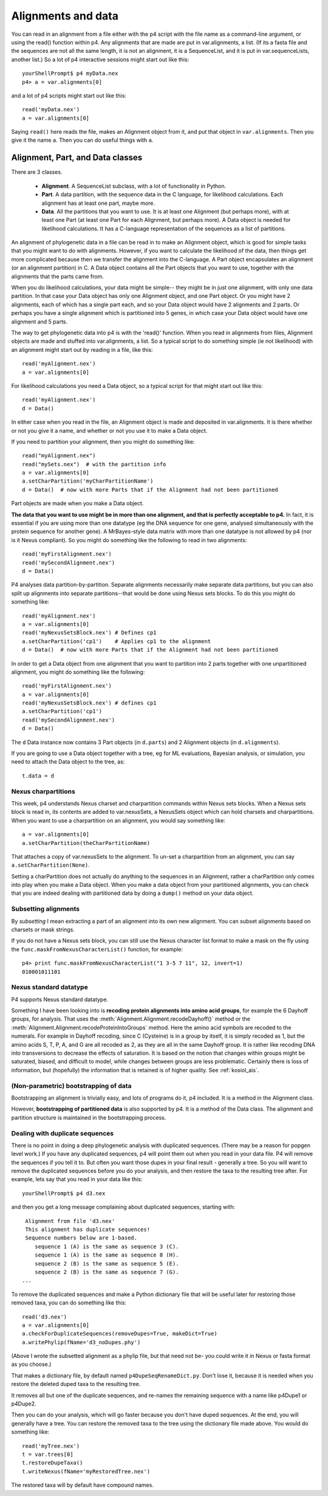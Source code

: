 ===================
Alignments and data
===================

You can read in an alignment from a file either with the p4 script with
the file name as a command-line argument, or using the read() function
within p4.  Any alignments that are made are put in var.alignments, a
list.  (If its a fasta file and the sequences are not all the same
length, it is not an alignment, it is a SequenceList, and it is put in
var.sequenceLists, another list.)  So a lot of p4 interactive sessions
might start out like this::

     yourShellPrompt$ p4 myData.nex
     p4> a = var.alignments[0]

and a lot of p4 scripts might start out like this::

     read('myData.nex')
     a = var.alignments[0]

Saying ``read()`` here reads the file, makes an Alignment object from
it, and put that object in ``var.alignments``.  Then you give it the
name ``a``.  Then you can do useful things with ``a``.



Alignment, Part, and Data classes
=================================

There are 3 classes.

   - **Alignment**.  A SequenceList subclass, with a lot of functionality
     in Python.

   - **Part**.  A data partition, with the sequence data in the C language, for
     likelihood calculations.  Each alignment has at least one part,
     maybe more.

   - **Data**.  All the partitions that you want to use.  It is at
     least one Alignment (but perhaps more), with at least one Part
     (at least one Part for each Alignment, but perhaps more).  A Data object is
     needed for likelihood calculations.  It has a C-language
     representation of the sequences as a list of partitions.


An alignment of phylogenetic data in a file can be read in to make an
Alignment object, which is good for simple tasks that you might want to
do with alignments.  However, if you want to calculate the likelihood of
the data, then things get more complicated because then we transfer the
alignment into the C-language.  A Part object encapsulates an alignment
(or an alignment partition) in C.  A Data object contains all the Part
objects that you want to use, together with the alignments that the
parts came from.

When you do likelihood calculations, your data might be simple-- they
might be in just one alignment, with only one data partition.  In that
case your Data object has only one Alignment object, and one Part
object.  Or you might have 2 alignments, each of which has a single part
each, and so your Data object would have 2 alignments and 2 parts.  Or
perhaps you have a single alignment which is partitioned into 5 genes,
in which case your Data object would have one alignment and 5 parts.

The way to get phylogenetic data into p4 is with the 'read()' function.
When you read in alignments from files, Alignment
objects are made and stuffed into var.alignments, a list.  So a typical
script to do something simple (ie not likelihood) with an alignment
might start out by reading in a file, like this::

     read('myAlignment.nex')
     a = var.alignments[0]

For likelihood calculations you need a Data object, so a typical script
for that might start out like this::

     read('myAlignment.nex')
     d = Data()

In either case when you read in the file, an Alignment object is made
and deposited in var.alignments.  It is there whether or not you give it
a name, and whether or not you use it to make a Data object.

If you need to partition your alignment, then you might do something
like::

    read("myAlignment.nex")
    read("mySets.nex")  # with the partition info
    a = var.alignments[0]
    a.setCharPartition('myCharPartitionName')
    d = Data()  # now with more Parts that if the Alignment had not been partitioned

Part objects are made when you make a Data object.

**The data that you want to use might be in more than one alignment, and
that is perfectly acceptable to p4.**  In fact, it is essential if you
are using more than one datatype (eg the DNA sequence for one gene,
analysed simultaneously with the protein sequence for another gene).  A
MrBayes-style data matrix with more than one datatype is not allowed by
p4 (nor is it Nexus compliant).  So you might do something like the
following to read in two alignments::

    read('myFirstAlignment.nex')
    read('mySecondAlignment.nex')
    d = Data()

P4 analyses data partition-by-partition.  Separate alignments
necessarily make separate data partitions, but you can also split up
alignments into separate partitions--that would be done using Nexus
sets blocks.  To do this you might do something like::

    read('myAlignment.nex')
    a = var.alignments[0]
    read('myNexusSetsBlock.nex') # Defines cp1
    a.setCharPartition('cp1')    # Applies cp1 to the alignment
    d = Data()  # now with more Parts that if the Alignment had not been partitioned

In order to get a Data object from one alignment that you want to
partition into 2 parts together with one unpartitioned alignment, you
might do something like the following::

    read('myFirstAlignment.nex')
    a = var.alignments[0]
    read('myNexusSetsBlock.nex') # defines cp1
    a.setCharPartition('cp1')
    read('mySecondAlignment.nex')
    d = Data()

The ``d`` Data instance now contains 3 Part objects (in ``d.parts``) and 2
Alignment objects (in ``d.alignments``).

If you are going to use a Data object together with a tree, eg for ML
evaluations, Bayesian analysis, or simulation, you need to attach the
Data object to the tree, as::

     t.data = d


Nexus charpartitions
--------------------

This week, p4 understands Nexus charset and charpartition commands
within Nexus sets blocks.  When a Nexus sets block is read in, its
contents are added to var.nexusSets, a NexusSets object which can hold
charsets and charpartitions.  When you want to use a charpartition on an
alignment, you would say something like::

     a = var.alignments[0]
     a.setCharPartition(theCharPartitionName)

That attaches a copy of var.nexusSets to the alignment.  To un-set a
charpartition from an alignment, you can say ``a.setCharPartition(None)``.

Setting a charPartition does not actually do anything to the sequences
in an Alignment, rather a charPartition only comes into play when you
make a Data object.  When you make a data object from your partitioned
alignments, you can check that you are indeed dealing with partitioned
data by doing a ``dump()`` method on your data object.


Subsetting alignments
---------------------

By *subsetting* I mean extracting a part of an alignment into its own
new alignment.  You can subset alignments based on charsets or mask
strings.

If you do not have a Nexus sets block, you can still use the Nexus
character list format to make a mask on the fly using the
``func.maskFromNexusCharacterList()`` function, for example::

     p4> print func.maskFromNexusCharacterList("1 3-5 7 11", 12, invert=1)
     010001011101


Nexus standard datatype
-----------------------

P4 supports Nexus standard datatype.

Something I have been looking into is **recoding protein alignments into
amino acid groups**, for example the 6 Dayhoff groups, for analysis.  That uses the
:meth:`Alignment.Alignment.recodeDayhoff()` method or the
:meth:`Alignment.Alignment.recodeProteinIntoGroups` method.  Here the
amino acid symbols are recoded to the numerals.  For example in
Dayhoff recoding, since C (Cysteine) is in a group by itself, it is
simply recoded as 1, but the amino acids S, T, P, A, and G are all
recoded as 2, as they are all in the same Dayhoff group.  It is rather
like recoding DNA into transversions to decrease the effects of
saturation.  It is based on the notion that changes within groups
might be saturated, biased, and difficult to model, while changes
between groups are less problematic.  Certainly there is loss of
information, but (hopefully) the information that is retained is of
higher quality.  See :ref:`kosiol_ais`.


(Non-parametric) bootstrapping of data
--------------------------------------

Bootstrapping an alignment is trivially easy, and lots of programs do
it, p4 included.  It is a method in the Alignment class.

However, **bootstrapping of partitioned data** is also supported by p4.  It
is a method of the Data class.  The alignment and partition structure is
maintained in the bootstrapping process.


Dealing with duplicate sequences
--------------------------------

There is no point in doing a deep phylogenetic analysis with
duplicated sequences. (There may be a reason for popgen level work.)
If you have any duplicated sequences, p4 will point them out when you
read in your data file.  P4 will remove the sequences if you tell it
to.  But often you want those dupes in your final result - generally a
tree.  So you will want to remove the duplicated sequences before you
do your analysis, and then restore the taxa to the resulting tree
after.  For example, lets say that you read in your data like this::

     yourShellPrompt$ p4 d3.nex

and then you get a long message complaining about duplicated sequences,
starting with::

      Alignment from file 'd3.nex'
      This alignment has duplicate sequences!
      Sequence numbers below are 1-based.
         sequence 1 (A) is the same as sequence 3 (C).
         sequence 1 (A) is the same as sequence 8 (H).
         sequence 2 (B) is the same as sequence 5 (E).
         sequence 2 (B) is the same as sequence 7 (G).
     ...

To remove the duplicated sequences and make a Python dictionary file
that will be useful later for restoring those removed taxa, you can do
something like this::

     read('d3.nex')
     a = var.alignments[0]
     a.checkForDuplicateSequences(removeDupes=True, makeDict=True)
     a.writePhylip(fName='d3_noDupes.phy')

(Above I wrote the subsetted alignment as a phylip file, but that need
not be- you could write it in Nexus or fasta format as you choose.)

That makes a dictionary file, by default named ``p4DupeSeqRenameDict.py``.
Don't lose it, because it is needed when you restore the deleted duped
taxa to the resulting tree.

It removes all but one of the duplicate sequences, and re-names the
remaining sequence with a name like p4Dupe1 or p4Dupe2.

Then you can do your analysis, which will go faster because you don't
have duped sequences.  At the end, you will generally have a tree.  You
can restore the removed taxa to the tree using the dictionary file made
above.  You would do something like::

     read('myTree.nex')
     t = var.trees[0]
     t.restoreDupeTaxa()
     t.writeNexus(fName='myRestoredTree.nex')

The restored taxa will by default have compound names.
